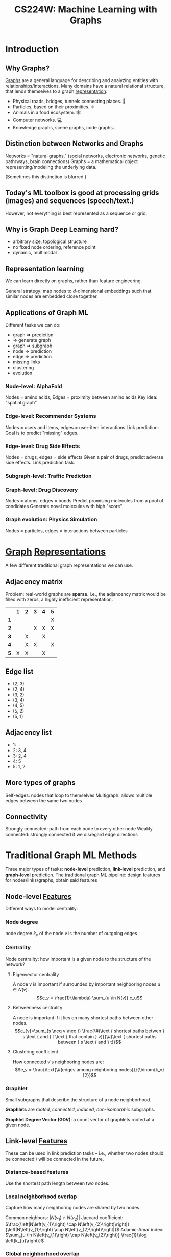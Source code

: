 :PROPERTIES:
:ID:       a7eb4461-0b3d-4b47-9d84-115866589ddc
:ROAM_REFS: http://web.stanford.edu/class/cs224w/
:END:
#+title: CS224W: Machine Learning with Graphs

* Introduction
** Why Graphs?
:PROPERTIES:
:ID:       da69965b-ad50-45ad-9e81-b8593e7de09e
:END:
[[id:5705ba04-b296-4446-824b-3551d7bd8a09][Graphs]] are a general language for describing and analyzing entities with relationships/interactions. Many domains have a natural relational structure, that lends themselves to a graph [[id:c7ba956c-67ad-4b8e-9c7f-f18bc1b2b4ff][representation]]:
- Physical roads, bridges, tunnels connecting places. 🚗
- Particles, based on their proximities. ⚛️
- Animals in a food ecosystem. 🕸
- Computer networks. 💻
- Knowledge graphs, scene graphs, code graphs...
** Distinction between Networks and Graphs
Networks = "natural graphs." (social networks, electronic networks, genetic pathrways, brain connections)
Graphs = a mathematical object representing/modeling the underlying data.

(Sometimes this distinction is blurred.)
** Today's ML toolbox is good at processing grids (images) and sequences (speech/text.)
However, not everything is best represented as a sequence or grid.
** Why is Graph Deep Learning hard?
- arbitrary size, topological structure
- no fixed node ordering, reference point
- dynamic, multimodal

[[file:network_vs_image.png]]
** Representation learning
We can learn directly on graphs, rather than feature engineering.

General strategy: map nodes to \(d\)-dimensional embeddings such that similar nodes are embedded close together.
** Applications of Graph ML
Different tasks we can do:

- graph => prediction
- => generate graph
- graph => subgraph
- node => prediction
- edge => prediction
- missing links
- clustering
- evolution
*** Node-level: AlphaFold
Nodes = amino acids, Edges = proximity between amino acids
Key idea: "spatial graph"
*** Edge-level: Recommender Systems
Nodes = users and items, edges = user-item interactions
Link prediction: Goal is to predict "missing" edges.
*** Edge-level: Drug Side Effects
Nodes = drugs, edges = side effects
Given a pair of drugs, predict adverse side effects.
Link prediction task.
*** Subgraph-level: Traffic Prediction
*** Graph-level: Drug Discovery
Nodes = atoms, edges = bonds
Predict promising molecules from a pool of condidates
Generate novel molecules with high "score"
*** Graph evolution: Physics Simulation
Nodes = particles, edges = interactions between particles
* [[id:5705ba04-b296-4446-824b-3551d7bd8a09][Graph]] [[id:c7ba956c-67ad-4b8e-9c7f-f18bc1b2b4ff][Representations]]
:PROPERTIES:
:ID:       bbfdd10c-6d9c-4249-98b0-ce97d889b92c
:HTML_CONTAINER_CLASS: headlines-grid-container
:END:
A few different traditional graph representations we can use.
** Adjacency matrix
Problem: real-world graphs are *sparse*. I.e., the adjancency matrix would be filled with zeros, a highly inefficient representation.
|   | *1* | *2* | *3* | *4* | *5* |
| *1* |   |   |   |   | X |
| *2* |   |   | X | X | X |
| *3* |   | X |   | X |   |
| *4* |   | X | X |   | X |
| *5* | X | X |   | X |   |
** Edge list
- (2, 3)
- (2, 4)
- (3, 2)
- (3, 4)
- (4, 5)
- (5, 2)
- (5, 1)
** Adjacency list
- 1:
- 2: 3, 4
- 3: 2, 4
- 4: 5
- 5: 1, 2
** More types of graphs
Self-edges: nodes that loop to themselves
Multigraph: allows multiple edges between the same two nodes
** Connectivity
Strongly connected: path from each node to every other node
Weakly connected: strongly connected if we disregard edge directions
* Traditional Graph ML Methods
Three major types of tasks: *node-level* prediction, *link-level* prediction, and *graph-level* prediction.
The traditional graph ML pipeline: design features for nodes/links/graphs, obtain said features
** Node-level [[id:a7203065-7321-4a95-adbe-d38f0d5159c8][Features]]
:PROPERTIES:
:ID:       399d9298-4382-40ef-9a1e-11f9bd7b3206
:END:
  Different ways to model centrality:
*** Node degree
node degree $k_v$ of the node $v$ is the number of outgoing edges
*** Centrality
Node centrality: how important is a given node to the structure of the network?
**** Eigenvector centrality
    A node v is important if surrounded by important neighboring nodes $u \in N(v)$.
    $$c_v = \frac{1}{\lambda} \sum_{u \in N(v)} c_u$$
**** Betweenness centrality
A node is important if it lies on many shortest paths between other nodes.
$$c_{v}=\sum_{s \neq v \neq t} \frac{\#(\text { shortest paths betwen } s \text { and } t \text { that contain } v)}{\#(\text { shortest paths between } s \text { and } t)}$$
**** Clustering coefficient
How connected $v$'s neighboring nodes are:
$$e_v = \frac{\text{\#(edges among neighboring nodes)}}{\binom{k_v}{2}}$$
*** Graphlet
Small subgraphs that describe the structure of a node neighborhood.

#+ATTR_HTML: :alt all graphlets of up to 5 nodes :width 300
[[file:graphlets.png]]

*Graphlets* are /rooted/, /connected/, /induced/, /non-isomorphic/ subgraphs.

*Graphlet Degree Vector (GDV)*: a count vector of graphlets rooted at a given node.
** Link-level [[id:a7203065-7321-4a95-adbe-d38f0d5159c8][Features]]
:PROPERTIES:
:ID:       968e752d-b121-4822-92c5-57f29181e914
:END:
These can be used in link prediction tasks -- i.e., whether two nodes should be connected / will be connected in the future.
*** Distance-based features
Use the shortest path length between two nodes.
*** Local neighborhood overlap
Capture how many neighboring nodes are shared by two nodes.

Common neighbors: $\left|N\left(v_{1}\right) \cap N\left(v_{2}\right)\right|$
Jaccard coefficient: $\frac{\left|N\left(v_{1}\right) \cap N\left(v_{2}\right)\right|}{\left|N\left(v_{1}\right) \cup N\left(v_{2}\right)\right|}$
Adamic-Amar index: $\sum_{u \in N\left(v_{1}\right) \cap N\left(v_{2}\right)} \frac{1}{\log \left(k_{u}\right)}$
*** Global neighborhood overlap
Count the number of paths of all lengths between the two nodes.

Katz index matrix:
$$S=\sum_{i=1}^{\infty} \beta^{i} \boldsymbol{A}^{i}=(\boldsymbol{I}-\beta \boldsymbol{A})^{-1}-\boldsymbol{I}$$
** Graph-level [[id:a7203065-7321-4a95-adbe-d38f0d5159c8][Features]]
:PROPERTIES:
:ID:       c36de436-5329-4b0d-8250-e706ae9a5306
:END:
Goal: we want features that characterize the structure of an entire graph.

*[[id:f5c0386c-29c6-45d5-90ef-b26484ed7ae4][Kernel]] methods* are widely-used for traditional graph-level prediction. The idea is to design kernels instead of feature vectors.

That is, we want some graph feature vector $\phi(G)$. Basically, bag-of-words for a graph, in that each node has some features, but the ordering / relation between nodes isn't considered.

*** Graphlet Kernels
*** Weisfeiler-Lehman Kernel
